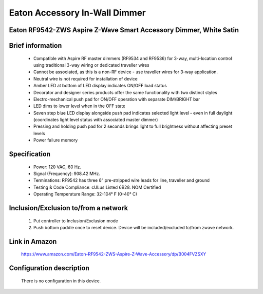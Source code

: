 Eaton Accessory In-Wall Dimmer
--------------------------------
Eaton RF9542-ZWS Aspire Z-Wave Smart Accessory Dimmer, White Satin
~~~~~~~~~~~~~~~~~~~~~~~~~~~~~~~~~~~~~~~~~~~~~~


	.. image:: ../../images/dimmable_inwall_switch/eaton_accesory_inwall_dimmer.jpg
	.. :align: left

Brief information
~~~~~~~~~~~~~~~~~
	- Compatible with Aspire RF master dimmers (RF9534 and RF9536) for 3-way, multi-location control using traditional 3-way wiring or dedicated traveller wires
	- Cannot be associated, as this is a non-RF device - use traveller wires for 3-way application.
	- Neutral wire is not required for installation of device
	- Amber LED at bottom of LED display indicates ON/OFF load status 
	- Decorator and designer series products offer the same functionality with two distinct styles
	- Electro-mechanical push pad for ON/OFF operation with separate DIM/BRIGHT bar
	- LED dims to lower level when in the OFF state
	- Seven step blue LED display alongside push pad indicates selected light level - even in full daylight (coordinates light level status with associated master dimmer)
	- Pressing and holding push pad for 2 seconds brings light to full brightness without affecting preset levels
	- Power failure memory

Specification
~~~~~~~~~~~~~~~~~~~~~~
	- Power: 120 VAC, 60 Hz.
	- Signal (Frequency): 908.42 MHz.
	- Terminations: RF9542 has three 6” pre-stripped wire leads for line, traveller and ground
	- Testing & Code Compliance: cULus Listed 6B28. NOM Certified
	- Operating Temperature Range: 32-104° F (0-40° C)

Inclusion/Exclusion to/from a network
~~~~~~~~~~~~~~~~~~~~~~~
	#. Put controller to Inclusion/Exclusion mode
	#. Push bottom paddle once to reset device. Device will be included/excluded to/from zwave network.
	
Link in Amazon
~~~~~~~~~~~~~~~~~
	https://www.amazon.com/Eaton-RF9542-ZWS-Aspire-Z-Wave-Accessory/dp/B004FVZSXY
	
Configuration description
~~~~~~~~~~~~~~~~~~~~~~~~~~
	There is no configuration in this device.
	
